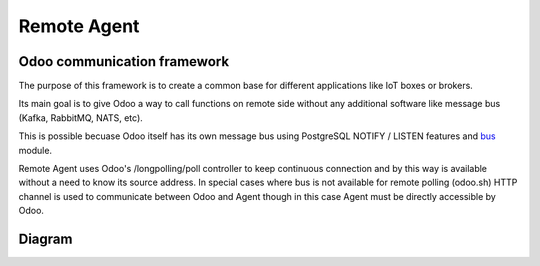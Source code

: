 ============
Remote Agent
============

Odoo communication framework
============================

The purpose of this framework is to create a common base for different applications 
like IoT boxes or brokers.

Its main goal is to give Odoo a way to call functions on remote side without 
any additional software like message bus (Kafka, RabbitMQ, NATS, etc).

This is possible becuase Odoo itself has its own message bus using 
PostgreSQL NOTIFY / LISTEN features and `bus <https://github.com/odoo/odoo/tree/12.0/addons/bus>`_ module.

Remote Agent uses Odoo's /longpolling/poll controller to keep continuous
connection and by this way is available without a need to know its source address.
In special cases where bus is not available for remote polling (odoo.sh) HTTP channel
is used to communicate between Odoo and Agent though in this case Agent must 
be directly accessible by Odoo.

Diagram
=======

.. image:: concept.png
